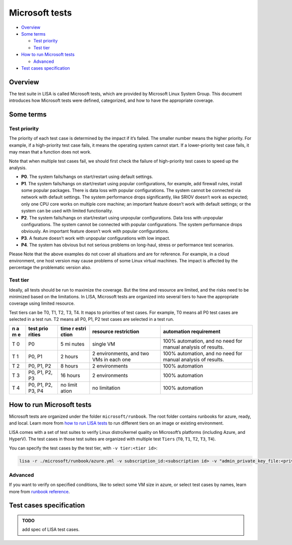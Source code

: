 Microsoft tests
===============

-  `Overview <#overview>`__
-  `Some terms <#some-terms>`__

   -  `Test priority <#test-priority>`__
   -  `Test tier <#test-tier>`__

-  `How to run Microsoft tests <#how-to-run-microsoft-tests>`__

   -  `Advanced <#advanced>`__

-  `Test cases specification <#test-cases-specification>`__

Overview
--------

The test suite in LISA is called Microsoft tests, which are provided by
Microsoft Linux System Group. This document introduces how Microsoft
tests were defined, categorized, and how to have the appropriate
coverage.

Some terms
----------

Test priority
~~~~~~~~~~~~~

The priority of each test case is determined by the impact if it’s
failed. The smaller number means the higher priority. For example, if a
high-priority test case fails, it means the operating system cannot
start. If a lower-priority test case fails, it may mean that a function
does not work.

Note that when multiple test cases fail, we should first check the
failure of high-priority test cases to speed up the analysis.

-  **P0**. The system fails/hangs on start/restart using default
   settings.
-  **P1**. The system fails/hangs on start/restart using popular
   configurations, for example, add firewall rules, install some popular
   packages. There is data loss with popular configurations. The system
   cannot be connected via network with default settings. The system
   performance drops significantly, like SRIOV doesn’t work as expected;
   only one CPU core works on multiple core machine; an important
   feature doesn’t work with default settings; or the system can be used
   with limited functionality.
-  **P2**. The system fails/hangs on start/restart using unpopular
   configurations. Data loss with unpopular configurations. The system
   cannot be connected with popular configurations. The system
   performance drops obviously. An important feature doesn’t work with
   popular configurations.
-  **P3**. A feature doesn’t work with unpopular configurations with low
   impact.
-  **P4**. The system has obvious but not serious problems on long-haul,
   stress or performance test scenarios.

Please Note that the above examples do not cover all situations and are
for reference. For example, in a cloud environment, one host version may
cause problems of some Linux virtual machines. The impact is affected by
the percentage the problematic version also.

Test tier
~~~~~~~~~

Ideally, all tests should be run to maximize the coverage. But the time
and resource are limited, and the risks need to be minimized based on
the limitations. In LISA, Microsoft tests are organized into several
tiers to have the appropriate coverage using limited resource.

Test tiers can be T0, T1, T2, T3, T4. It maps to priorities of test
cases. For example, T0 means all P0 test cases are selected in a test
run. T2 means all P0, P1, P2 test cases are selected in a test run.

+---+--------+-------+-------------------+------------------------------+
| n | test   | time  | resource          | automation requirement       |
| a | prio   | r     | restriction       |                              |
| m | rities | estri |                   |                              |
| e |        | ction |                   |                              |
+===+========+=======+===================+==============================+
| T | P0     | 5     | single VM         | 100% automation, and no need |
| 0 |        | mi    |                   | for manual analysis of       |
|   |        | nutes |                   | results.                     |
+---+--------+-------+-------------------+------------------------------+
| T | P0, P1 | 2     | 2 environments,   | 100% automation, and no need |
| 1 |        | hours | and two VMs in    | for manual analysis of       |
|   |        |       | each one          | results.                     |
+---+--------+-------+-------------------+------------------------------+
| T | P0,    | 8     | 2 environments    | 100% automation              |
| 2 | P1, P2 | hours |                   |                              |
+---+--------+-------+-------------------+------------------------------+
| T | P0,    | 16    | 2 environments    | 100% automation              |
| 3 | P1,    | hours |                   |                              |
|   | P2, P3 |       |                   |                              |
+---+--------+-------+-------------------+------------------------------+
| T | P0,    | no    | no limitation     | 100% automation              |
| 4 | P1,    | limit |                   |                              |
|   | P2,    | ation |                   |                              |
|   | P3, P4 |       |                   |                              |
+---+--------+-------+-------------------+------------------------------+

How to run Microsoft tests
--------------------------

Microsoft tests are organized under the folder ``microsoft/runbook``.
The root folder contains runbooks for azure, ready, and local. Learn
more from `how to run LISA tests <run.html>`__ to run different tiers on
an image or existing environment.

LISA comes with a set of test suites to verify Linux distro/kernel
quality on Microsoft’s platforms (including Azure, and HyperV). The test
cases in those test suites are organized with multiple test ``Tiers``
(``T0``, ``T1``, ``T2``, ``T3``, ``T4``).

You can specify the test cases by the test tier, with
``-v tier:<tier id>``:

.. code:: bash

   lisa -r ./microsoft/runbook/azure.yml -v subscription_id:<subscription id> -v "admin_private_key_file:<private key file>" -v tier:<tier id>

Advanced
~~~~~~~~

If you want to verify on specified conditions, like to select some VM
size in azure, or select test cases by names, learn more from `runbook
reference <runbook.html>`__.

Test cases specification
------------------------

.. admonition:: TODO

   add spec of LISA test cases.

.. seealso::

   Not migrated `legacy LISAv2
   tests <https://github.com/microsoft/lisa/blob/master/Documents/LISAv2-TestCase-Statistics.html>`__
   for more information.
